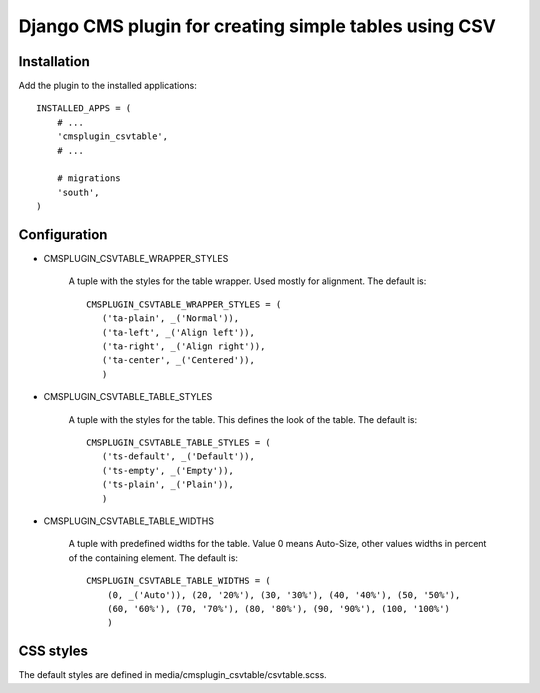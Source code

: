 
Django CMS plugin for creating simple tables using CSV
======================================================

Installation
------------

Add the plugin to the installed applications::

    INSTALLED_APPS = (
        # ...
        'cmsplugin_csvtable',
        # ...

        # migrations
        'south',
    )


Configuration
-------------

* CMSPLUGIN_CSVTABLE_WRAPPER_STYLES

    A tuple with the styles for the table wrapper. Used mostly for alignment.
    The default is::

        CMSPLUGIN_CSVTABLE_WRAPPER_STYLES = (
           ('ta-plain', _('Normal')),
           ('ta-left', _('Align left')),
           ('ta-right', _('Align right')),
           ('ta-center', _('Centered')),
           )

* CMSPLUGIN_CSVTABLE_TABLE_STYLES

    A tuple with the styles for the table. This defines the look of the table.
    The default is::

        CMSPLUGIN_CSVTABLE_TABLE_STYLES = (
           ('ts-default', _('Default')),
           ('ts-empty', _('Empty')),
           ('ts-plain', _('Plain')),
           )

* CMSPLUGIN_CSVTABLE_TABLE_WIDTHS

    A tuple with predefined widths for the table. Value 0 means Auto-Size,
    other values widths in percent of the containing element. The default is::

        CMSPLUGIN_CSVTABLE_TABLE_WIDTHS = (
            (0, _('Auto')), (20, '20%'), (30, '30%'), (40, '40%'), (50, '50%'),
            (60, '60%'), (70, '70%'), (80, '80%'), (90, '90%'), (100, '100%')
            )

CSS styles
----------

The default styles are defined in media/cmsplugin_csvtable/csvtable.scss.

